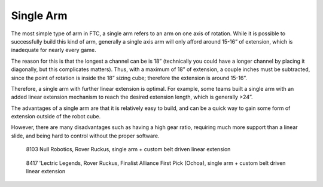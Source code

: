 ==========
Single Arm
==========
The most simple type of arm in FTC,
a single arm refers to an arm on one axis of rotation.
While it is possible to successfully build this kind of arm,
generally a single axis arm will only afford around 15-16” of extension,
which is inadequate for nearly every game.

The reason for this is that the longest a channel can be is 18”
(technically you could have a longer channel by placing it diagonally,
but this complicates matters).
Thus, with a maximum of 18” of extension,
a couple inches must be subtracted,
since the point of rotation is inside the 18” sizing cube;
therefore the extension is around 15-16”.

Therefore, a single arm with further linear extension is optimal.
For example, some teams built a single arm with an added linear extension
mechanism to reach the desired extension length, which is generally >24”.

The advantages of a single arm are that it is relatively easy to build,
and can be a quick way to gain some form of extension outside of the robot
cube.

However, there are many disadvantages such as having a high gear ratio,
requiring much more support than a linear slide,
and being hard to control without the proper software.

.. figure:: images/single-arm/8103-single-arm.png
    :alt: 8103's single arm attached to a belt driven linear extension

    8103 Null Robotics, Rover Ruckus,
    single arm + custom belt driven linear extension

.. figure:: images/single-arm/8417-single-arm.png
    :alt: 8417's single arm attached to a belt driven linear extension

    8417 'Lectric Legends, Rover Ruckus, Finalist Alliance First Pick
    (Ochoa), single arm + custom belt driven linear extension
